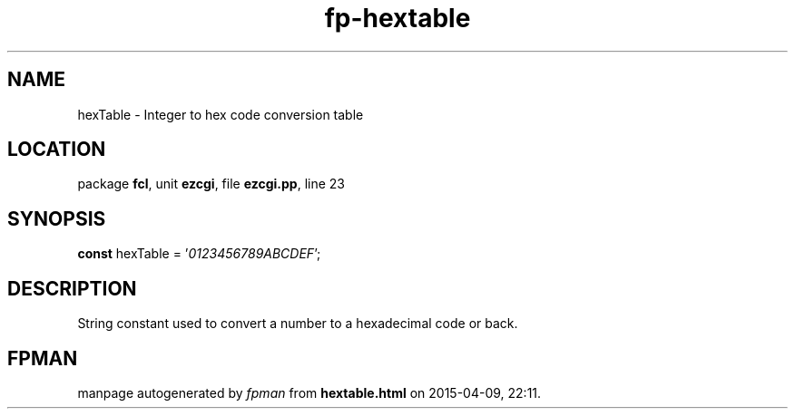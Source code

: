 .\" file autogenerated by fpman
.TH "fp-hextable" 3 "2014-03-14" "fpman" "Free Pascal Programmer's Manual"
.SH NAME
hexTable - Integer to hex code conversion table
.SH LOCATION
package \fBfcl\fR, unit \fBezcgi\fR, file \fBezcgi.pp\fR, line 23
.SH SYNOPSIS
\fBconst\fR hexTable = '\fI0123456789ABCDEF\fR';

.SH DESCRIPTION
String constant used to convert a number to a hexadecimal code or back.


.SH FPMAN
manpage autogenerated by \fIfpman\fR from \fBhextable.html\fR on 2015-04-09, 22:11.

